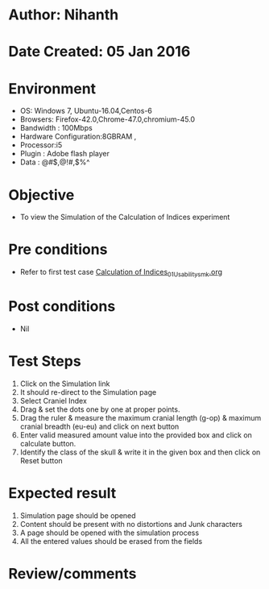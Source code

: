 * Author: Nihanth
* Date Created: 05 Jan 2016
* Environment
  - OS: Windows 7, Ubuntu-16.04,Centos-6
  - Browsers: Firefox-42.0,Chrome-47.0,chromium-45.0
  - Bandwidth : 100Mbps
  - Hardware Configuration:8GBRAM , 
  - Processor:i5
  - Plugin : Adobe flash player
  - Data : @#$,@!#,$%^

* Objective
  - To view the Simulation of the Calculation of Indices experiment

* Pre conditions
  - Refer to first test case [[https://github.com/Virtual-Labs/anthropology-iitg/blob/master/test-cases/integration_test-cases/Calculation of Indices/Calculation of Indices_01_Usability_smk.org][Calculation of Indices_01_Usability_smk.org]]

* Post conditions
  - Nil
* Test Steps
  1. Click on the Simulation link 
  2. It should re-direct to the Simulation page
  3. Select Craniel Index
  4. Drag & set the dots one by one at proper points.
  5. Drag the ruler & measure the maximum cranial length (g-op) & maximum cranial breadth (eu-eu) and click on next button
  6. Enter valid measured amount value into the provided box and click on calculate button.
  7. Identify the class of the skull & write it in the given box and then click on Reset button

* Expected result
  1. Simulation page should be opened
  2. Content should be present with no distortions and Junk characters
  3. A page should be opened with the simulation process
  4. All the entered values should be erased from the fields

* Review/comments


